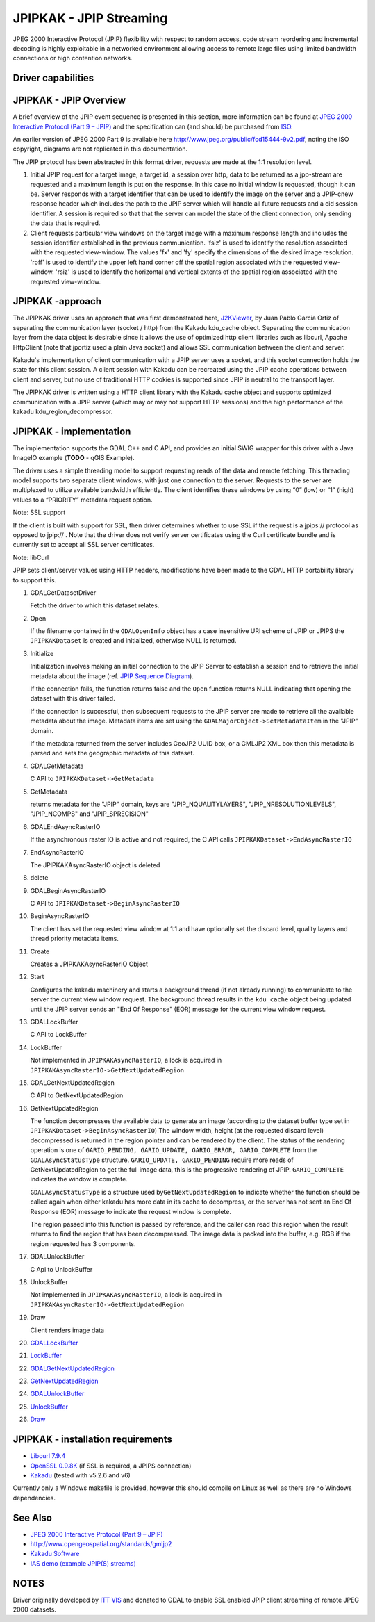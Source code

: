 .. _raster.jpipkak:

================================================================================
JPIPKAK - JPIP Streaming
================================================================================

.. shortname:: JPIPKAK

.. build_dependencies:: Kakadu library

JPEG 2000 Interactive Protocol (JPIP) flexibility with respect to random
access, code stream reordering and incremental decoding is highly
exploitable in a networked environment allowing access to remote large
files using limited bandwidth connections or high contention networks.

Driver capabilities
-------------------

.. supports_georeferencing::

JPIPKAK - JPIP Overview
-----------------------

A brief overview of the JPIP event sequence is presented in this
section, more information can be found at `JPEG 2000 Interactive
Protocol (Part 9 – JPIP) <http://www.jpeg.org/jpeg2000/j2kpart9.html>`__
and the specification can (and should) be purchased from
`ISO <http://www.iso.org>`__.

An earlier version of JPEG 2000 Part 9 is available here
http://www.jpeg.org/public/fcd15444-9v2.pdf, noting the ISO copyright,
diagrams are not replicated in this documentation.

The JPIP protocol has been abstracted in this format driver, requests
are made at the 1:1 resolution level.

|JPIP Sequence Diagram|

#. Initial JPIP request for a target image, a target id, a session over
   http, data to be returned as a jpp-stream are requested and a maximum
   length is put on the response. In this case no initial window is
   requested, though it can be. Server responds with a target identifier
   that can be used to identify the image on the server and a JPIP-cnew
   response header which includes the path to the JPIP server which will
   handle all future requests and a cid session identifier. A session is
   required so that that the server can model the state of the client
   connection, only sending the data that is required.
#. Client requests particular view windows on the target image with a
   maximum response length and includes the session identifier
   established in the previous communication. 'fsiz' is used to identify
   the resolution associated with the requested view-window. The values
   'fx' and 'fy' specify the dimensions of the desired image resolution.
   'roff' is used to identify the upper left hand corner off the spatial
   region associated with the requested view-window. 'rsiz' is used to
   identify the horizontal and vertical extents of the spatial region
   associated with the requested view-window.

JPIPKAK -approach
-----------------

The JPIPKAK driver uses an approach that was first demonstrated here,
`J2KViewer <http://www.drc-dev.ohiolink.edu/browser/J2KViewer>`__, by
Juan Pablo Garcia Ortiz of separating the communication layer (socket /
http) from the Kakadu kdu_cache object. Separating the communication
layer from the data object is desirable since it allows the use of
optimized http client libraries such as libcurl, Apache HttpClient (note
that jportiz used a plain Java socket) and allows SSL communication
between the client and server.

Kakadu's implementation of client communication with a JPIP server uses
a socket, and this socket connection holds the state for this client
session. A client session with Kakadu can be recreated using the JPIP
cache operations between client and server, but no use of traditional
HTTP cookies is supported since JPIP is neutral to the transport layer.

The JPIPKAK driver is written using a HTTP client library with the
Kakadu cache object and supports optimized communication with a JPIP
server (which may or may not support HTTP sessions) and the high
performance of the kakadu kdu_region_decompressor.

|Component Diagram|

JPIPKAK - implementation
------------------------

The implementation supports the GDAL C++ and C API, and provides an
initial SWIG wrapper for this driver with a Java ImageIO example
(**TODO** - qGIS Example).

The driver uses a simple threading model to support requesting reads of
the data and remote fetching. This threading model supports two separate
client windows, with just one connection to the server. Requests to the
server are multiplexed to utilize available bandwidth efficiently. The
client identifies these windows by using “0” (low) or “1” (high) values
to a “PRIORITY” metadata request option.

Note: SSL support

If the client is built with support for SSL, then driver determines
whether to use SSL if the request is a jpips:// protocol as opposed to
jpip:// . Note that the driver does not verify server certificates using
the Curl certificate bundle and is currently set to accept all SSL
server certificates.

Note: libCurl

JPIP sets client/server values using HTTP headers, modifications have
been made to the GDAL HTTP portability library to support this.

|GDAL Sequence Diagram|

#. GDALGetDatasetDriver

   Fetch the driver to which this dataset relates.

#. Open

   If the filename contained in the ``GDALOpenInfo`` object has a case
   insensitive URI scheme of JPIP or JPIPS the ``JPIPKAKDataset`` is
   created and initialized, otherwise NULL is returned.

#. Initialize

   Initialization involves making an initial connection to the JPIP
   Server to establish a session and to retrieve the initial metadata
   about the image (ref. `JPIP Sequence Diagram <#initJPIP>`__).

   If the connection fails, the function returns false and the ``Open``
   function returns NULL indicating that opening the dataset with this
   driver failed.

   If the connection is successful, then subsequent requests to the JPIP
   server are made to retrieve all the available metadata about the
   image. Metadata items are set using the
   ``GDALMajorObject->SetMetadataItem`` in the "JPIP" domain.

   If the metadata returned from the server includes GeoJP2 UUID box, or
   a GMLJP2 XML box then this metadata is parsed and sets the geographic
   metadata of this dataset.

#. GDALGetMetadata

   C API to ``JPIPKAKDataset->GetMetadata``

#. GetMetadata

   returns metadata for the "JPIP" domain, keys are
   "JPIP_NQUALITYLAYERS", "JPIP_NRESOLUTIONLEVELS", "JPIP_NCOMPS" and
   "JPIP_SPRECISION"

#. GDALEndAsyncRasterIO

   If the asynchronous raster IO is active and not required, the C API
   calls ``JPIPKAKDataset->EndAsyncRasterIO``

#. EndAsyncRasterIO

   The JPIPKAKAsyncRasterIO object is deleted

#. delete
#. GDALBeginAsyncRasterIO

   C API to ``JPIPKAKDataset->BeginAsyncRasterIO``

#. BeginAsyncRasterIO

   The client has set the requested view window at 1:1 and have
   optionally set the discard level, quality layers and thread priority
   metadata items.

#. Create

   Creates a JPIPKAKAsyncRasterIO Object

#. Start

   Configures the kakadu machinery and starts a background thread (if
   not already running) to communicate to the server the current view
   window request. The background thread results in the ``kdu_cache``
   object being updated until the JPIP server sends an "End Of Response"
   (EOR) message for the current view window request.

#. GDALLockBuffer

   C API to LockBuffer

#. LockBuffer

   Not implemented in ``JPIPKAKAsyncRasterIO``, a lock is acquired in
   ``JPIPKAKAsyncRasterIO->GetNextUpdatedRegion``

#. GDALGetNextUpdatedRegion

   C API to GetNextUpdatedRegion

#. GetNextUpdatedRegion

   The function decompresses the available data to generate an image
   (according to the dataset buffer type set in
   ``JPIPKAKDataset->BeginAsyncRasterIO``) The window width, height (at
   the requested discard level) decompressed is returned in the region
   pointer and can be rendered by the client. The status of the
   rendering operation is one of
   ``GARIO_PENDING, GARIO_UPDATE, GARIO_ERROR, GARIO_COMPLETE`` from the
   ``GDALAsyncStatusType`` structure. ``GARIO_UPDATE, GARIO_PENDING``
   require more reads of GetNextUpdatedRegion to get the full image
   data, this is the progressive rendering of JPIP. ``GARIO_COMPLETE``
   indicates the window is complete.

   ``GDALAsyncStatusType`` is a structure used
   by\ ``GetNextUpdatedRegion`` to indicate whether the function should
   be called again when either kakadu has more data in its cache to
   decompress, or the server has not sent an End Of Response (EOR)
   message to indicate the request window is complete.

   The region passed into this function is passed by reference, and the
   caller can read this region when the result returns to find the
   region that has been decompressed. The image data is packed into the
   buffer, e.g. RGB if the region requested has 3 components.

#. GDALUnlockBuffer

   C Api to UnlockBuffer

#. UnlockBuffer

   Not implemented in ``JPIPKAKAsyncRasterIO``, a lock is acquired in
   ``JPIPKAKAsyncRasterIO->GetNextUpdatedRegion``

#. Draw

   Client renders image data

#. `GDALLockBuffer <#GDALLockBuffer>`__
#. `LockBuffer <#LockBuffer>`__
#. `GDALGetNextUpdatedRegion <#GDALGetNextUpdatedRegion>`__
#. `GetNextUpdatedRegion <#GetNextUpdatedRegion>`__
#. `GDALUnlockBuffer <#GDALUnlockBuffer>`__
#. `UnlockBuffer <#UnlockBuffer>`__
#. `Draw <#Draw>`__

JPIPKAK - installation requirements
-----------------------------------

-  `Libcurl 7.9.4 <http://curl.haxx.se/>`__
-  `OpenSSL 0.9.8K <http://www.openssl.org/>`__ (if SSL is required, a
   JPIPS connection)
-  `Kakadu <http://www.kakadusoftware.com>`__ (tested with v5.2.6 and
   v6)

Currently only a Windows makefile is provided, however this should
compile on Linux as well as there are no Windows dependencies.

See Also
--------

-  `JPEG 2000 Interactive Protocol (Part 9 –
   JPIP) <http://www.jpeg.org/jpeg2000/j2kpart9.html>`__
-  http://www.opengeospatial.org/standards/gmljp2
-  `Kakadu Software <http://www.kakadusoftware.com>`__
-  `IAS demo (example JPIP(S) streams) <http://iasdemo.ittvis.com/>`__

NOTES
-----

Driver originally developed by `ITT VIS <http://www.ittvis.com>`__ and
donated to GDAL to enable SSL enabled JPIP client streaming of remote
JPEG 2000 datasets.

.. |JPIP Sequence Diagram| image:: ../../../images/jpipsequence.PNG
.. |Component Diagram| image:: ../../../images/components.PNG
.. |GDAL Sequence Diagram| image:: ../../../images/gdalsequence.PNG

